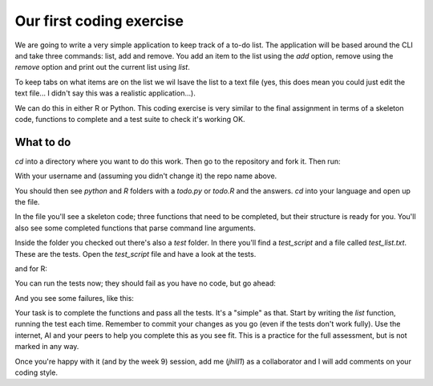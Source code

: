 Our first coding exercise
==========================

We are going to write a very simple application to keep track of 
a to-do list. The application will be based around the CLI and take
three commands: list, add and remove. You add an item to the list using the `add`
option, remove using the `remove` option and print out the current list
using `list`. 

To keep tabs on what items are on the list we wil lsave the list to a 
text file (yes, this does mean you could just edit the text file...
I didn't say this was a realistic application...).

We can do this in either R or Python. This coding exercise is very similar
to the final assignment in terms of a skeleton code, functions to complete
and a test suite to check it's working OK.

What to do
----------

`cd` into a directory where you want to do this work. Then go to the repository
and fork it. Then run:

.. code-block:: bash
   :caption: |CLI|
   
   git clone git@github.com:[USERNAME]/SEPwC_formative.git

With your username and (assuming you didn't change it) the repo name above.

You should then see `python` and `R` folders with a `todo.py` or `todo.R` and the answers.
`cd` into your language and open up the file. 

In the file you'll see a skeleton code; three functions that need to be completed, 
but their structure is ready for you. You'll also see some completed functions
that parse command line arguments.

Inside the folder you checked out there's also a `test` folder. In there you'll 
find a `test_script` and a file called `test_list.txt`. These are the tests. Open
the `test_script` file and have a look at the tests.

.. code-block:: python
   :caption: |python|

   import pytest
   import sys
   import os
   import shutil
   from pylint.lint import Run
   from pylint.reporters import CollectingReporter
   sys.path.insert(0,"../")
   sys.path.insert(0,"./")
   from dataclasses import asdict
   import todo
   test_file = "test/test_list.txt"
   
   class TestTodoList():
   
   def test_list_tasks(self):
       todo.TASK_FILE = test_file
       task_list = todo.list_tasks()
       expected_list ="1. Item 1\n2. Item 2\n3. Item 3\n4. Item 4\n5. Item 5"
                
       assert task_list == expected_list

and for R:

.. code-block:: R
   :caption: |R|

   suppressPackageStartupMessages({
   library(testthat)
   })

   # load in the script you want to test
   source("../todo.R", local=TRUE)
   test_file <- "test_list.txt"


   # tests --------------------
   test_that("list_tasks works correctly", {
      # Assuming test_file is defined and the necessary setup is done
  
     TASK_FILE <<- test_file
  
     task_list <- list_tasks()
     expected_list <- "1. Item 1\n2. Item 2\n3. Item 3\n4. Item 4\n5. Item 5"
  
     expect_equal(task_list, expected_list)
   })

You can run the tests now; they should fail as you have no code, but go ahead:

.. code-block:: bash
   :caption: |CLI| |python|

   pytest

.. code-block:: bash
   :caption: |CLI| |R|

   cd test
   Rscript test_script.R

And you see some failures, like this:

.. code-block:: bash
   :caption: |CLI| |R|

   jh1889@envpc467:~/work/teaching/SEPwC/SEPwC_formative/R/test$ Rscript test_script.R 
   ── Failure: list_tasks works correctly ─────────────────────────────────────────
   `task_list` not equal to `expected_list`.
   target is NULL, current is character
   
   Error:
   ! Test failed
   Backtrace:
       ▆
    1. ├─testthat::test_that(...)
    2. │ └─withr (local) `<fn>`()
    3. └─reporter$stop_if_needed()
    4.   └─rlang::abort("Test failed", call = NULL)
   Execution halted
   
  
Your task is to complete the functions and pass all the tests. It's a "simple"
as that. Start by writing the `list` function, running the test each time. Remember
to commit your changes as you go (even if the tests don't work fully). Use 
the internet, AI and your peers to help you complete this as you see fit. This
is a practice for the full assessment, but is not marked in any way.

Once you're happy with it (and by the week 9) session, add me (`jhill1`) as a collaborator
and I will add comments on your coding style.

